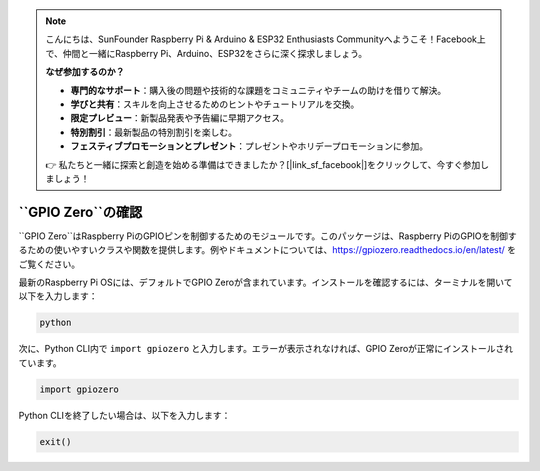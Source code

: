 .. note::

    こんにちは、SunFounder Raspberry Pi & Arduino & ESP32 Enthusiasts Communityへようこそ！Facebook上で、仲間と一緒にRaspberry Pi、Arduino、ESP32をさらに深く探求しましょう。

    **なぜ参加するのか？**

    - **専門的なサポート**：購入後の問題や技術的な課題をコミュニティやチームの助けを借りて解決。
    - **学びと共有**：スキルを向上させるためのヒントやチュートリアルを交換。
    - **限定プレビュー**：新製品発表や予告編に早期アクセス。
    - **特別割引**：最新製品の特別割引を楽しむ。
    - **フェスティブプロモーションとプレゼント**：プレゼントやホリデープロモーションに参加。

    👉 私たちと一緒に探索と創造を始める準備はできましたか？[|link_sf_facebook|]をクリックして、今すぐ参加しましょう！

``GPIO Zero``の確認
=================================

``GPIO Zero``はRaspberry PiのGPIOピンを制御するためのモジュールです。このパッケージは、Raspberry PiのGPIOを制御するための使いやすいクラスや関数を提供します。例やドキュメントについては、https://gpiozero.readthedocs.io/en/latest/ をご覧ください。

最新のRaspberry Pi OSには、デフォルトでGPIO Zeroが含まれています。インストールを確認するには、ターミナルを開いて以下を入力します：

.. code-block::

    python

.. image:: img/zero_01.png
    :width: 100%


次に、Python CLI内で ``import gpiozero`` と入力します。エラーが表示されなければ、GPIO Zeroが正常にインストールされています。

.. code-block::

    import gpiozero

.. image:: img/zero_02.png
    :width: 100%


Python CLIを終了したい場合は、以下を入力します：

.. code-block::

    exit()

.. image:: img/zero_03.png
    :width: 100%


